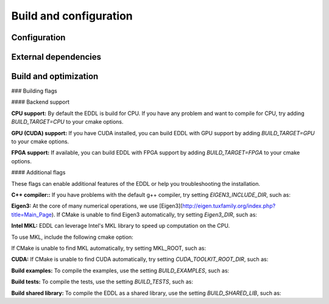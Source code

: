 .. _build-configuration:

Build and configuration
=======================

Configuration
-------------

External dependencies
---------------------

Build and optimization
----------------------




### Building flags

#### Backend support

**CPU support:**
By default the EDDL is build for CPU. If you have any problem and want to compile for CPU, try adding `BUILD_TARGET=CPU` to your cmake options.

.. code: bash
    -DBUILD_TARGET=CPU


**GPU (CUDA) support:**
If you have CUDA installed, you can build EDDL with GPU support by adding `BUILD_TARGET=GPU` to your cmake options.

.. code: bash

    -DBUILD_TARGET=GPU


**FPGA support:**
If available, you can build EDDL with FPGA support by adding `BUILD_TARGET=FPGA` to your cmake options.

.. code: bash

    -DBUILD_TARGET=FPGA


.. note:

    Not yet implemented


#### Additional flags

These flags can enable additional features of the EDDL or help you troubleshooting the installation.

**C++ compiler::**
If you have problems with the default g++ compiler, try setting `EIGEN3_INCLUDE_DIR`, such as:

.. code: bash

    -DCMAKE_CXX_COMPILER=/path/to/c++compiler


**Eigen3:**
At the core of many numerical operations, we use [Eigen3](http://eigen.tuxfamily.org/index.php?title=Main_Page).
If CMake is unable to find Eigen3 automatically, try setting `Eigen3_DIR`, such as:

.. code: bash

    -DEigen3_DIR=/path/to/eigen


**Intel MKL:**
EDDL can leverage Intel's MKL library to speed up computation on the CPU.

To use MKL, include the following cmake option:

.. code: bash

    -DMKL=TRUE


If CMake is unable to find MKL automatically, try setting MKL_ROOT, such as:

.. code: bash

    -DMKL_ROOT="/path/to/MKL"


**CUDA:**
If CMake is unable to find CUDA automatically, try setting `CUDA_TOOLKIT_ROOT_DIR`, such as:

.. code: bash

    -DCUDA_TOOLKIT_ROOT_DIR=/path/to/cuda


**Build examples:**
To compile the examples, use the setting `BUILD_EXAMPLES`, such as:

.. code: bash

    -DBUILD_EXAMPLES=ON


.. note:

    The examples can be found in `build/targets/`


**Build tests:**
To compile the tests, use the setting `BUILD_TESTS`, such as:

.. code: bash

    -DBUILD_TESTS=ON


**Build shared library:**
To compile the EDDL as a shared library, use the setting `BUILD_SHARED_LIB`, such as:

.. code: bash

    -DBUILD_SHARED_LIB=ON

